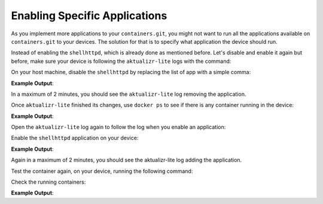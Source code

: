 Enabling Specific Applications
^^^^^^^^^^^^^^^^^^^^^^^^^^^^^^

As you implement more applications to your ``containers.git``, you might not 
want to run all the applications available on ``containers.git`` to your devices. 
The solution for that is to specify what application the device should run.

Instead of enabling the ``shellhttpd``, which is already done as mentioned before. 
Let's disable and enable it again but before, make sure your device is following the ``aktualizr-lite`` logs with the command:

.. prompt:: bash device:~$

     sudo journalctl -f -u aktualizr-lite

On your host machine, disable the ``shellhttpd`` by replacing the list of app with a simple comma:

.. prompt:: bash host:~$, auto

    host:~$ fioctl devices config updates --compose-apps --apps , <device-name>

**Example Output**:

.. prompt:: text

     Changing apps from: [shellhttpd] -> []
     Changing packagemanager to ostree+compose_apps

In a maximum of 2 minutes, you should see the ``aktualizr-lite`` log removing the application.

Once ``aktualizr-lite`` finished its changes, use ``docker ps`` to see if there is any container running in the device:

.. prompt:: bash device:~$, auto

    device:~$ docker ps -a

**Example Output**:

.. prompt:: text

     CONTAINER ID   IMAGE     COMMAND   CREATED   STATUS    PORTS     NAMES

Open the ``aktualizr-lite`` log again to follow the log when you enable an application:

.. prompt:: bash device:~$

     sudo journalctl -f -u aktualizr-lite

Enable the ``shellhttpd`` application on your device:

.. prompt:: bash host:~$, auto

    host:~$ fioctl devices config updates --compose-apps --apps shellhttpd <device-name>

**Example Output**:

.. prompt:: text

     Changing apps from: [] -> [shellhttpd]
     Changing packagemanager to ostree+compose_apps

Again in a maximum of 2 minutes, you should see the aktualizr-lite log adding the application.

Test the container again, on your device, running the following command:

.. prompt:: bash device:~$, auto

    device:~$ wget -qO- 127.0.0.1:8080

Check the running containers:

.. prompt:: bash device:~$, auto

    device:~$ docker ps

**Example Output**:

.. prompt:: text

     CONTAINER ID   IMAGE                               COMMAND                  CREATED       STATUS       PORTS                    NAMES
     72a3d00dbc1c   hub.foundries.io/cavel/shellhttpd   "/usr/local/bin/http…"   2 hours ago   Up 2 hours   0.0.0.0:8080->8080/tcp   shellhttpd_httpd_1

